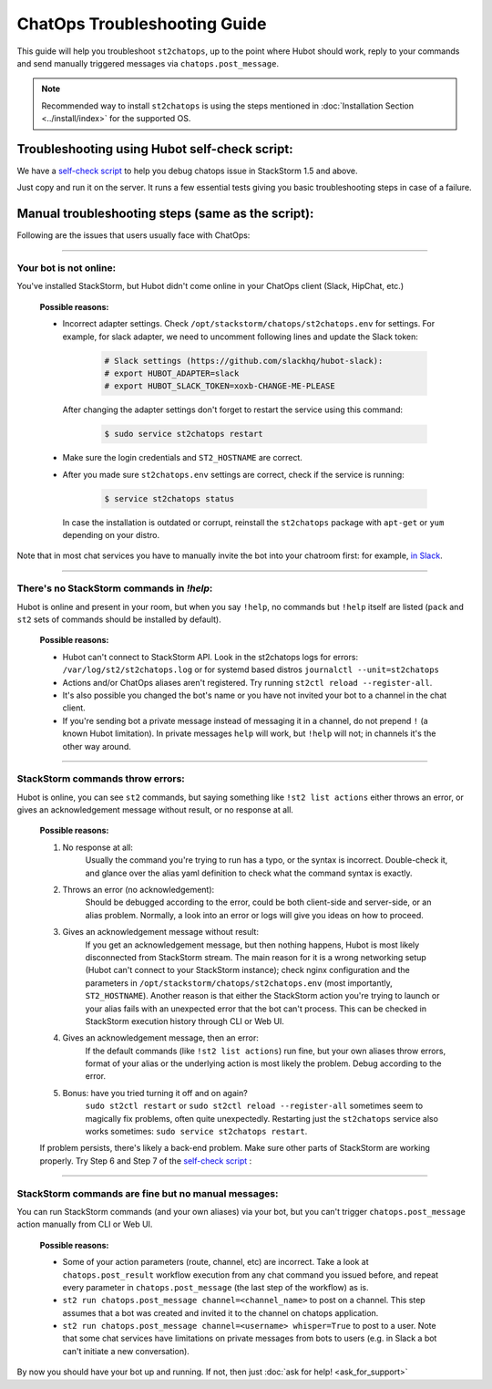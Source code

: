 ChatOps Troubleshooting Guide
=============================

This guide will help you troubleshoot ``st2chatops``, up to the point where Hubot should work, reply to your
commands and send manually triggered messages via ``chatops.post_message``. 

.. note::
    Recommended way to install ``st2chatops`` is using the steps mentioned 
    in :doc:`Installation Section <../install/index>` for the supported OS.

----------------------------------------------
Troubleshooting using Hubot self-check script:
----------------------------------------------

We have a `self-check script <https://github.com/StackStorm/st2chatops/blob/master/scripts/self-check.sh>`_ 
to help you debug chatops issue in StackStorm 1.5 and above.

Just copy and run it on the server. It runs a few essential tests giving you basic troubleshooting steps in
case of a failure.


--------------------------------------------------
Manual troubleshooting steps (same as the script):
--------------------------------------------------

Following are the issues that users usually face with ChatOps:

----------

Your bot is not online:
-----------------------

You've installed StackStorm, but Hubot didn't come online in your ChatOps client (Slack, HipChat, etc.)

    **Possible reasons:**

    - Incorrect adapter settings. Check ``/opt/stackstorm/chatops/st2chatops.env`` for settings.
      For example, for slack adapter, we need to uncomment following lines and update the Slack token:

        .. code-block:: shell

           # Slack settings (https://github.com/slackhq/hubot-slack):
           # export HUBOT_ADAPTER=slack
           # export HUBOT_SLACK_TOKEN=xoxb-CHANGE-ME-PLEASE

      After changing the adapter settings don't forget to restart the service using this command:
        
        .. code-block:: shell

           $ sudo service st2chatops restart

    - Make sure the login credentials and ``ST2_HOSTNAME`` are correct.
    - After you made sure ``st2chatops.env`` settings are correct, check if the service is running:

        .. code-block:: shell

           $ service st2chatops status

      In case the installation is outdated or corrupt, reinstall the ``st2chatops``
      package with ``apt-get`` or ``yum`` depending on your distro.

Note that in most chat services you have to manually invite the bot into your chatroom first: for example,
`in Slack <https://get.slack.help/hc/en-us/articles/201980108-Inviting-team-members-to-a-channel>`_.

----------

There's no StackStorm commands in `!help`:
--------------------------------------------

Hubot is online and present in your room, but when you say ``!help``, no commands but ``!help`` itself are 
listed (``pack`` and ``st2`` sets of commands should be installed by default).

    **Possible reasons:**

    - Hubot can't connect to StackStorm API. Look in the st2chatops logs for errors: ``/var/log/st2/st2chatops.log`` or for systemd based distros ``journalctl --unit=st2chatops``
    - Actions and/or ChatOps aliases aren't registered. Try running ``st2ctl reload --register-all``.
    - It's also possible you changed the bot's name or you have not invited your bot to a channel in the chat client.
    - If you're sending bot a private message instead of messaging it in a channel, 
      do not prepend ``!`` (a known Hubot limitation). In private messages ``help`` 
      will work, but ``!help`` will not; in channels it's the other way around. 

----------

StackStorm commands throw errors:
---------------------------------

Hubot is online, you can see ``st2`` commands, but saying something like ``!st2 list actions``
either throws an error, or gives an acknowledgement message without result, or no response at all.

    **Possible reasons:**

    1. No response at all:
           Usually the command you're trying to run has a typo, or the syntax is incorrect.
           Double-check it, and glance over the alias yaml definition to check what the
           command syntax is exactly.
    
    2. Throws an error (no acknowledgement):
           Should be debugged according to the error, could be both client-side and server-side,
           or an alias problem. Normally, a look into an error or logs will give you ideas on
           how to proceed.

    3. Gives an acknowledgement message without result:
           If you get an acknowledgement message, but then nothing happens, Hubot is most likely 
           disconnected from StackStorm stream. The main reason for it is a wrong
           networking setup (Hubot can't connect to your StackStorm instance); check nginx
           configuration and the parameters in ``/opt/stackstorm/chatops/st2chatops.env`` 
           (most importantly, ``ST2_HOSTNAME``).
           Another reason is that either the StackStorm action you're trying to launch or your alias
           fails with an unexpected error that the bot can't process. This can be checked in 
           StackStorm execution history through CLI or Web UI.

    4. Gives an acknowledgement message, then an error:
           If the default commands (like ``!st2 list actions``) run fine, but your own
           aliases throw errors, format of your alias or the underlying action is most
           likely the problem. Debug according to the error.

    5.  Bonus: have you tried turning it off and on again?
           ``sudo st2ctl restart`` or ``sudo st2ctl reload --register-all`` sometimes seem to 
           magically fix problems, often quite unexpectedly. Restarting just the
           ``st2chatops`` service also works sometimes: ``sudo service st2chatops restart``.

    If problem persists, there's likely a back-end problem. Make sure other parts of StackStorm
    are working properly. Try Step 6 and Step 7 of the
    `self-check script <https://github.com/StackStorm/st2chatops/blob/master/scripts/self-check.sh>`_ :

----------

StackStorm commands are fine but no manual messages:
----------------------------------------------------

You can run StackStorm commands (and your own aliases) via your bot,
but you can't trigger ``chatops.post_message`` action manually from CLI or Web UI.

    **Possible reasons:**

    - Some of your action parameters (route, channel, etc) are incorrect. Take a look at ``chatops.post_result`` workflow
      execution from any chat command you issued before, and repeat every parameter in ``chatops.post_message``
      (the last step of the workflow) as is. 

    - ``st2 run chatops.post_message channel=<channel_name>`` to post on a channel. This step
      assumes that a bot was created and invited it to the channel on chatops application.

    - ``st2 run chatops.post_message channel=<username> whisper=True`` to post to a user. Note 
      that some chat services have limitations on private messages from bots to users (e.g. in 
      Slack a bot can't initiate a new conversation).

By now you should have your bot up and running. If not, then just :doc:`ask for help! <ask_for_support>`

